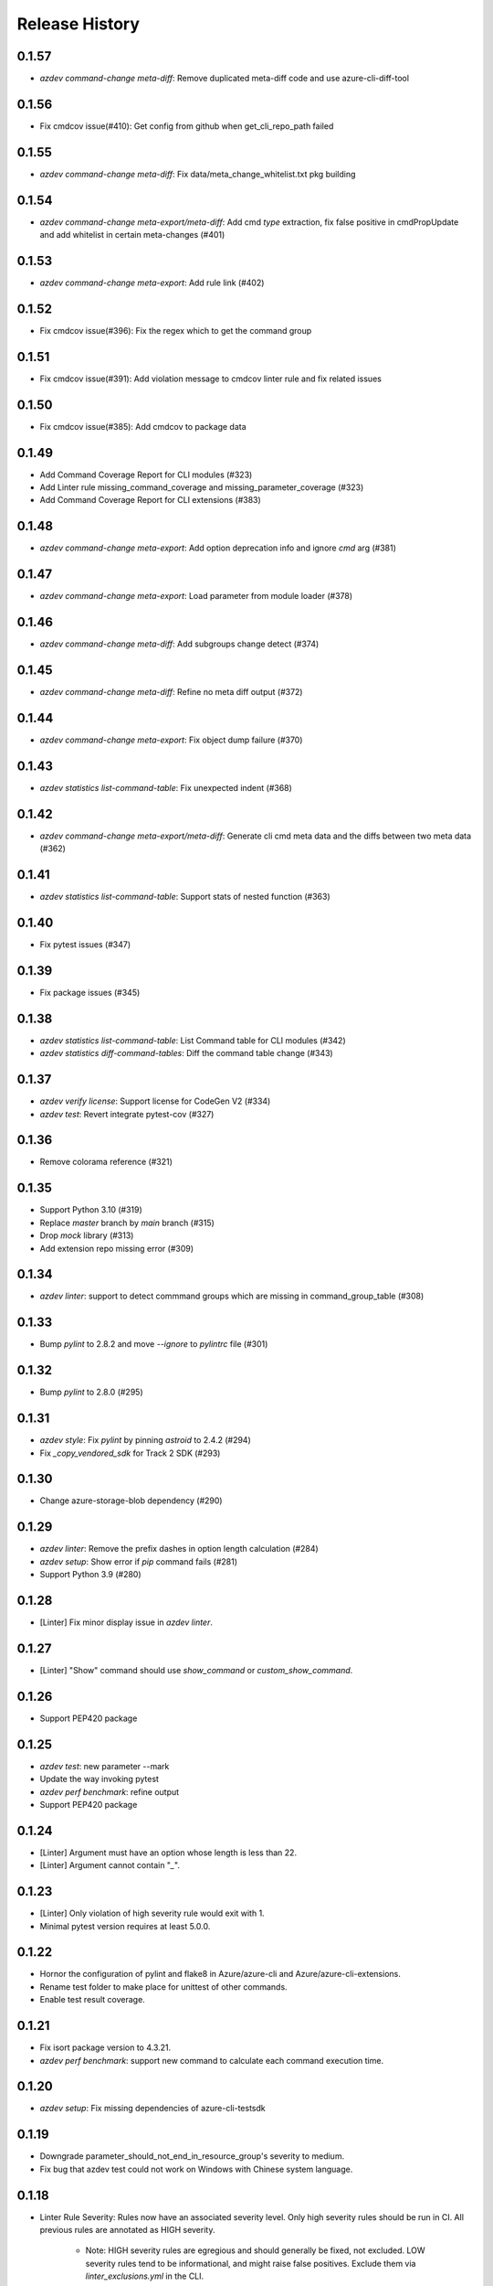 .. :changelog:

Release History
===============
0.1.57
++++++
* `azdev command-change meta-diff`: Remove duplicated meta-diff code and use azure-cli-diff-tool

0.1.56
++++++
* Fix cmdcov issue(#410): Get config from github when get_cli_repo_path failed

0.1.55
++++++
* `azdev command-change meta-diff`: Fix data/meta_change_whitelist.txt pkg building

0.1.54
++++++
* `azdev command-change meta-export/meta-diff`: Add cmd `type` extraction, fix false positive in cmdPropUpdate and add whitelist in certain meta-changes (#401)

0.1.53
++++++
* `azdev command-change meta-export`: Add rule link (#402)

0.1.52
++++++
* Fix cmdcov issue(#396): Fix the regex which to get the command group

0.1.51
++++++
* Fix cmdcov issue(#391): Add violation message to cmdcov linter rule and fix related issues

0.1.50
++++++
* Fix cmdcov issue(#385): Add cmdcov to package data

0.1.49
++++++
* Add Command Coverage Report for CLI modules (#323)
* Add Linter rule missing_command_coverage and missing_parameter_coverage  (#323)
* Add Command Coverage Report for CLI extensions (#383)

0.1.48
++++++
* `azdev command-change meta-export`: Add option deprecation info and ignore `cmd` arg (#381)

0.1.47
++++++
* `azdev command-change meta-export`: Load parameter from module loader (#378)

0.1.46
++++++
* `azdev command-change meta-diff`: Add subgroups change detect (#374)

0.1.45
++++++
* `azdev command-change meta-diff`: Refine no meta diff output (#372)

0.1.44
++++++
* `azdev command-change meta-export`: Fix object dump failure (#370)

0.1.43
++++++
* `azdev statistics list-command-table`: Fix unexpected indent (#368)

0.1.42
++++++
* `azdev command-change meta-export/meta-diff`: Generate cli cmd meta data and the diffs between two meta data (#362)

0.1.41
++++++
* `azdev statistics list-command-table`: Support stats of nested function (#363)

0.1.40
++++++
* Fix pytest issues (#347)

0.1.39
++++++
* Fix package issues (#345)

0.1.38
++++++
* `azdev statistics list-command-table`: List Command table for CLI modules (#342)
* `azdev statistics diff-command-tables`: Diff the command table change (#343)

0.1.37
++++++
* `azdev verify license`: Support license for CodeGen V2 (#334)
* `azdev test`: Revert integrate pytest-cov  (#327)

0.1.36
++++++
* Remove colorama reference (#321)

0.1.35
++++++
* Support Python 3.10 (#319)
* Replace `master` branch by `main` branch (#315)
* Drop `mock` library (#313)
* Add extension repo missing error (#309)

0.1.34
++++++
* `azdev linter`: support to detect commmand groups which are missing in command_group_table (#308)

0.1.33
++++++
* Bump `pylint` to 2.8.2 and move `--ignore` to `pylintrc` file (#301)

0.1.32
++++++
* Bump `pylint` to 2.8.0 (#295)

0.1.31
++++++
* `azdev style`: Fix `pylint` by pinning `astroid` to 2.4.2 (#294)
* Fix `_copy_vendored_sdk` for Track 2 SDK (#293)

0.1.30
++++++
* Change azure-storage-blob dependency (#290)

0.1.29
++++++
* `azdev linter`: Remove the prefix dashes in option length calculation (#284)
* `azdev setup`: Show error if `pip` command fails (#281)
* Support Python 3.9 (#280)

0.1.28
++++++
* [Linter] Fix minor display issue in `azdev linter`.

0.1.27
++++++
* [Linter] "Show" command should use `show_command` or `custom_show_command`.

0.1.26
++++++
* Support PEP420 package

0.1.25
++++++
* `azdev test`: new parameter --mark
* Update the way invoking pytest
* `azdev perf benchmark`: refine output
* Support PEP420 package

0.1.24
++++++
* [Linter] Argument must have an option whose length is less than 22.
* [Linter] Argument cannot contain "`_`".

0.1.23
++++++
* [Linter] Only violation of high severity rule would exit with 1.
* Minimal pytest version requires at least 5.0.0.

0.1.22
++++++
* Hornor the configuration of pylint and flake8 in Azure/azure-cli and Azure/azure-cli-extensions.
* Rename test folder to make place for unittest of other commands.
* Enable test result coverage.

0.1.21
++++++
* Fix isort package version to 4.3.21.
* `azdev perf benchmark`: support new command to calculate each command execution time.

0.1.20
++++++
* `azdev setup`: Fix missing dependencies of azure-cli-testsdk

0.1.19
++++++
* Downgrade parameter_should_not_end_in_resource_group's severity to medium.
* Fix bug that azdev test could not work on Windows with Chinese system language.

0.1.18
++++++
* Linter Rule Severity: Rules now have an associated severity level. Only high severity rules should be run in CI. All previous rules are annotated as HIGH severity.

   * Note: HIGH severity rules are egregious and should generally be fixed, not excluded. LOW severity rules tend to be informational, and might raise false positives. Exclude them via `linter_exclusions.yml` in the CLI.

* `azdev linter`: Expose `--min-severity` to support idea of rule severity. New HIGH, MEDIUM and LOW severity rules have also been added.

0.1.17
++++++
* `azdev setup`: Add option --deps-from to allow resolving dependencies from requirements.txt or setup.py. The default changes to requirements.txt.

0.1.16
++++++
* `azdev test`: Add option --no-exit-first to disable pytest exit once failure is detected

0.1.15
++++++
* `sys.exit(0)` when no tests need to run instead of raising CLIError

0.1.14
++++++
* Refine the logic of testing against different profiles with `ProfileContext`
* pytest version limit change to pytest>=4.4.0
* Use `AzureDevOpsContext` to apply incremental test strategy
* Refine the main flow of azdev test to be more compact and clean

0.1.13
++++++
* azdev verify license: fix bug that license verification will omit files while checking extensions

0.1.12
++++++
* azdev extension publish: fix issue when --yes if not provided
* azdev verify license: support CodeGen generated License
* Drop Python 2 and Python 3.5 support

0.1.11
++++++
* azdev extension build: remove --universal to respect setup.cfg

0.1.10
++++++
* relax version limit of microsoft/Knack

0.1.9
++++++
* azdev extension publish: add --storage-account-key and remove --storage-subscription
* azdev extension update-index: remove unnecessary warning that will fail this command
* CI: use `pip install -e` instead in ADO to fix fix import bug

0.1.8
++++++
* fix: azdev test cannot be used in python 3.8.1 or later

0.1.7
++++++
* fix: azdev test cannot find core tests

0.1.6
++++++
* Fix bug: azdev==0.1.5 help commands' error

0.1.5
++++++
- azdev extension add/remove:
    - Add ability to supply wildcard (*) to install all available dev extensions.
    - Add ability to remove all installed dev extensions.
- azdev setup:
    - Add ability to install all extensions using `--ext/-e *`.
    - Add ability to install CLI edge build with `--cli/-c EDGE`.
- azdev style/test/linter:
    - Add special names CLI and EXT to allow running on just CLI modules or just extensions.
      extensions which have changed based on a git diff.
- azdev linter:
    - Added `--include-whl-extensions` flag to permit running the linter on extensions installed using
      the `az extension add` command.
- azdev verify license:
    - Command will not check any dev-installed CLI and extension repos. Previously, it only checked the CLI repo.
- New Command:
    - `azdev cli/extension generate-docs` to generate sphinx documentation.

0.1.4
++++++
* `azdev linter`: Fix issue with help example rule.
* `azdev style`: Omit namespace packages from core modules.
* `azdev verify document-map`: Updates to work correctly on Linux.

0.1.3
++++++
* `azdev linter`: Fix issue where certain installations would fail on `ci_exclusions.yml` not found.


0.1.2
++++++
* `azdev setup`: Fix regression where azure.cli could not be run after installation.

0.1.1
++++++
* `azdev cli/extension create`: Fix issue where supporting files were not included. Adjust generation logic.

0.1.0
++++++
* Update for compatability with azure-cli 2.0.68's new package structure.
* BREAKING CHANGE: Removed `azdev cli update-setup`. Package changes to azure-cli no longer require this.
* BREAKING CHANGE: `azdev verify history` and `azdev cli check-versions` no longer accept any arguments. Since there are
  now far fewer modules, these were deemed unnecessary.

0.0.6
++++++
* Added new commands `azdev cli create` and `azdev extension create` to scaffold new modules/extensions.
* `azdev setup`: Tweaks to interactive experience.
* `azdev test`: Fix issue where using `--profile` did not use the correct index.
                Changed the behavior to switch back to the original profile upon completion of tests.

0.0.5
++++++
* Fix issue where `azdev cli check-versions` did not accept the short form of a module name.
* Update `azdev cli check-versions` to allow modules as a positional argument, consistent with other azdev commands.
* Fix issue where `azdev test --discover` could result in a stack trace when a virtual environment exists within an extensions repo.

0.0.4
++++++
* Fix critical bug in `azdev setup`.

0.0.3
++++++
* Adds new commands `azdev extension build` and `azdev extension publish` to simplify extension publishing.
* Updates default exclusions for `azdev linter` when used on extensions.
* Adds a `--ci-exclusions` flag to `azdev linter` to emulate CI mode when run locally.
* Fix issue where `azdev test --discover` could result in a stack trace when a virtual environment exists within a cloned repo.
* Tweaks thresholds for `azdev per load-times`.

0.0.2
++++++

* Changes the behavior of `azdev test` to, by default, run tests on everything to be consistent with commands like `azdev style` and `azdev linter`.
* Removes `azdev verify version` and splits into two commands `azdev cli check-versions` and `azdev cli update-setup`.
* Various modifications to play nicely with azure-cli's CI build system.
* Revamps `azdev perf load-times` to reduce spurious failures.

0.0.1
++++++
* Initial release
